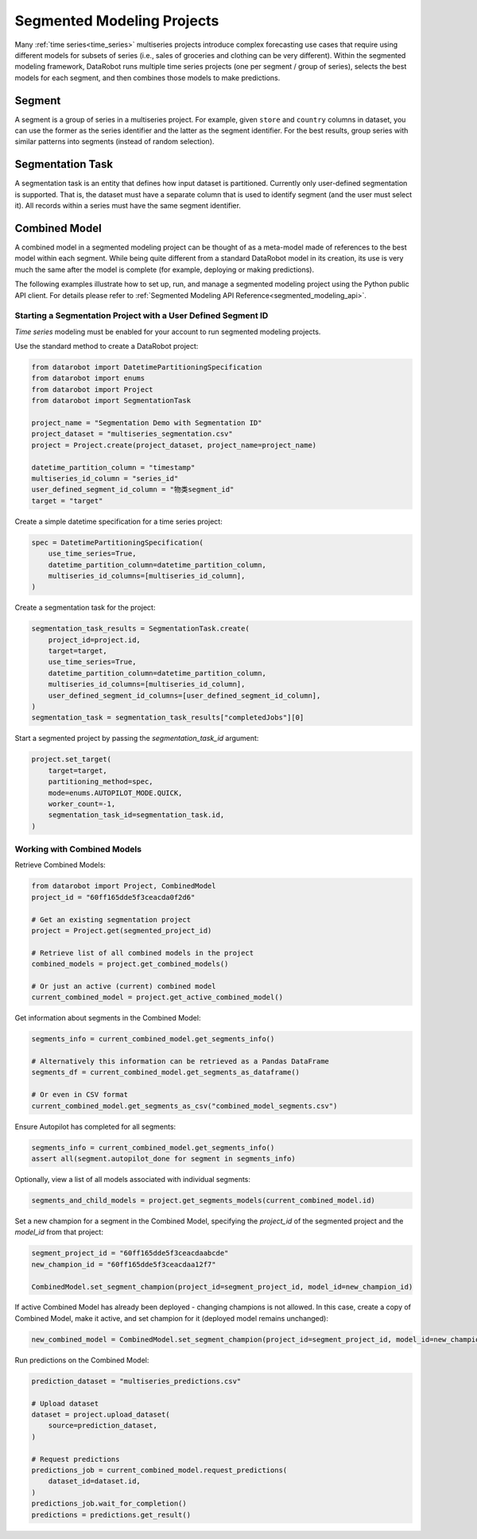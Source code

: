 .. _segmented_modeling:

###########################
Segmented Modeling Projects
###########################

Many :ref:`time series<time_series>` multiseries projects introduce complex forecasting use cases that require using different models for subsets of series (i.e., sales of groceries and clothing can be very different). Within the segmented modeling framework, DataRobot runs multiple time series projects (one per segment / group of series), selects the best models for each segment, and then combines those models to make predictions. 

Segment
*******
A segment is a group of series in a multiseries project. For example, given ``store`` and ``country`` columns in dataset, you can use the former as the series identifier and the latter  as the segment identifier. For the best results, group series with similar patterns into segments (instead of random selection). 

Segmentation Task
*****************
A segmentation task is an entity that defines how input dataset is partitioned. Currently only user-defined segmentation is supported. That is, the dataset must have a separate column that is used to identify segment (and the user must select it). All records within a series must have the same segment identifier.

Combined Model
**************
A combined model in a segmented modeling project can be thought of as a meta-model made of references to the best model within each segment. While being quite different from a standard DataRobot model in its creation, its use is very much the same after the model is complete (for example, deploying or making predictions).

The following examples illustrate how to set up, run, and manage a segmented modeling project using the Python public API client. For details please refer to :ref:`Segmented Modeling API Reference<segmented_modeling_api>`.

Starting a Segmentation Project with a User Defined Segment ID
==============================================================
`Time series` modeling must be enabled for your account to run segmented modeling projects.

Use the standard method to create a DataRobot project:

.. code-block:: python

    from datarobot import DatetimePartitioningSpecification
    from datarobot import enums
    from datarobot import Project
    from datarobot import SegmentationTask

    project_name = "Segmentation Demo with Segmentation ID"
    project_dataset = "multiseries_segmentation.csv"
    project = Project.create(project_dataset, project_name=project_name)

    datetime_partition_column = "timestamp"
    multiseries_id_column = "series_id"
    user_defined_segment_id_column = "物类segment_id"
    target = "target"

Create a simple datetime specification for a time series project:

.. code-block:: python

    spec = DatetimePartitioningSpecification(
        use_time_series=True,
        datetime_partition_column=datetime_partition_column,
        multiseries_id_columns=[multiseries_id_column],
    )

Create a segmentation task for the project:

.. code-block:: python

    segmentation_task_results = SegmentationTask.create(
        project_id=project.id,
        target=target,
        use_time_series=True,
        datetime_partition_column=datetime_partition_column,
        multiseries_id_columns=[multiseries_id_column],
        user_defined_segment_id_columns=[user_defined_segment_id_column],
    )
    segmentation_task = segmentation_task_results["completedJobs"][0]

Start a segmented project by passing the `segmentation_task_id` argument:

.. code-block:: python

    project.set_target(
        target=target,
        partitioning_method=spec,
        mode=enums.AUTOPILOT_MODE.QUICK,
        worker_count=-1,
        segmentation_task_id=segmentation_task.id,
    )
    
Working with Combined Models
============================

Retrieve Combined Models:

.. code-block:: python

    from datarobot import Project, CombinedModel
    project_id = "60ff165dde5f3ceacda0f2d6"

    # Get an existing segmentation project
    project = Project.get(segmented_project_id)

    # Retrieve list of all combined models in the project
    combined_models = project.get_combined_models()

    # Or just an active (current) combined model
    current_combined_model = project.get_active_combined_model()

Get information about segments in the Combined Model:

.. code-block:: python

    segments_info = current_combined_model.get_segments_info()

    # Alternatively this information can be retrieved as a Pandas DataFrame
    segments_df = current_combined_model.get_segments_as_dataframe()

    # Or even in CSV format
    current_combined_model.get_segments_as_csv("combined_model_segments.csv")

Ensure Autopilot has completed for all segments:

.. code-block:: python

    segments_info = current_combined_model.get_segments_info()
    assert all(segment.autopilot_done for segment in segments_info)

Optionally, view a list of all models associated with individual segments:

.. code-block:: python

    segments_and_child_models = project.get_segments_models(current_combined_model.id)

Set a new champion for a segment in the Combined Model, specifying the `project_id` of the segmented  project and the `model_id` from that project:

.. code-block:: python

    segment_project_id = "60ff165dde5f3ceacdaabcde"
    new_champion_id = "60ff165dde5f3ceacdaa12f7"
    
    CombinedModel.set_segment_champion(project_id=segment_project_id, model_id=new_champion_id)

If active Combined Model has already been deployed - changing champions is not allowed. In this case, create a copy of Combined Model, make it active, and set champion for it (deployed model remains unchanged):

.. code-block:: python

    new_combined_model = CombinedModel.set_segment_champion(project_id=segment_project_id, model_id=new_champion_id, clone=True)

Run predictions on the Combined Model:

.. code-block:: python

    prediction_dataset = "multiseries_predictions.csv"

    # Upload dataset
    dataset = project.upload_dataset(
        source=prediction_dataset,
    )

    # Request predictions
    predictions_job = current_combined_model.request_predictions(
        dataset_id=dataset.id,
    )
    predictions_job.wait_for_completion()
    predictions = predictions.get_result()
